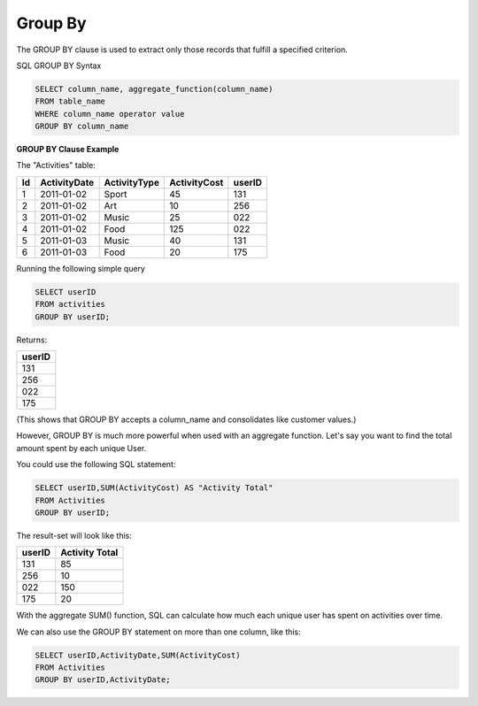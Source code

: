 Group By
========

The GROUP BY clause is used to extract only those records that fulfill a specified criterion.

SQL GROUP BY Syntax

.. code-block:: mysql

	SELECT column_name, aggregate_function(column_name)
	FROM table_name
	WHERE column_name operator value
	GROUP BY column_name

**GROUP BY Clause Example**

The "Activities" table:

+---------+--------------+--------------+-------------+----------+
|Id       |ActivityDate  |ActivityType  |ActivityCost | userID   |
+=========+==============+==============+=============+==========+
| 1       |2011-01-02    | Sport        |45           |131       |
+---------+--------------+--------------+-------------+----------+
| 2       |2011-01-02    | Art          |10           |256       |
+---------+--------------+--------------+-------------+----------+
| 3       |2011-01-02    | Music        |25           |022       |
+---------+--------------+--------------+-------------+----------+
| 4       |2011-01-02    | Food         |125          |022       |
+---------+--------------+--------------+-------------+----------+
| 5       |2011-01-03    | Music        |40           |131       |
+---------+--------------+--------------+-------------+----------+
| 6       |2011-01-03    | Food         |20           |175       |
+---------+--------------+--------------+-------------+----------+

Running the following simple query

.. code-block:: mysql

	SELECT userID
	FROM activities
	GROUP BY userID;

Returns:

+---------+
| userID  |
+=========+
| 131     |
+---------+
| 256     |
+---------+
| 022     |
+---------+
| 175     |
+---------+

(This shows that GROUP BY accepts a column_name and consolidates like customer values.)

However, GROUP BY is much more powerful when used with an aggregate function. Let's say you want to find the total amount spent by each unique User.

You could use the following SQL statement:

.. code-block:: mysql

	SELECT userID,SUM(ActivityCost) AS "Activity Total"
	FROM Activities
	GROUP BY userID;

The result-set will look like this:

======    ==============
userID    Activity Total
======    ==============
131       85
256       10
022       150
175       20
======    ==============

With the aggregate SUM() function, SQL can calculate how much each unique user has spent on activities over time.

We can also use the GROUP BY statement on more than one column, like this:

.. code-block:: mysql

	SELECT userID,ActivityDate,SUM(ActivityCost)
	FROM Activities
	GROUP BY userID,ActivityDate;

